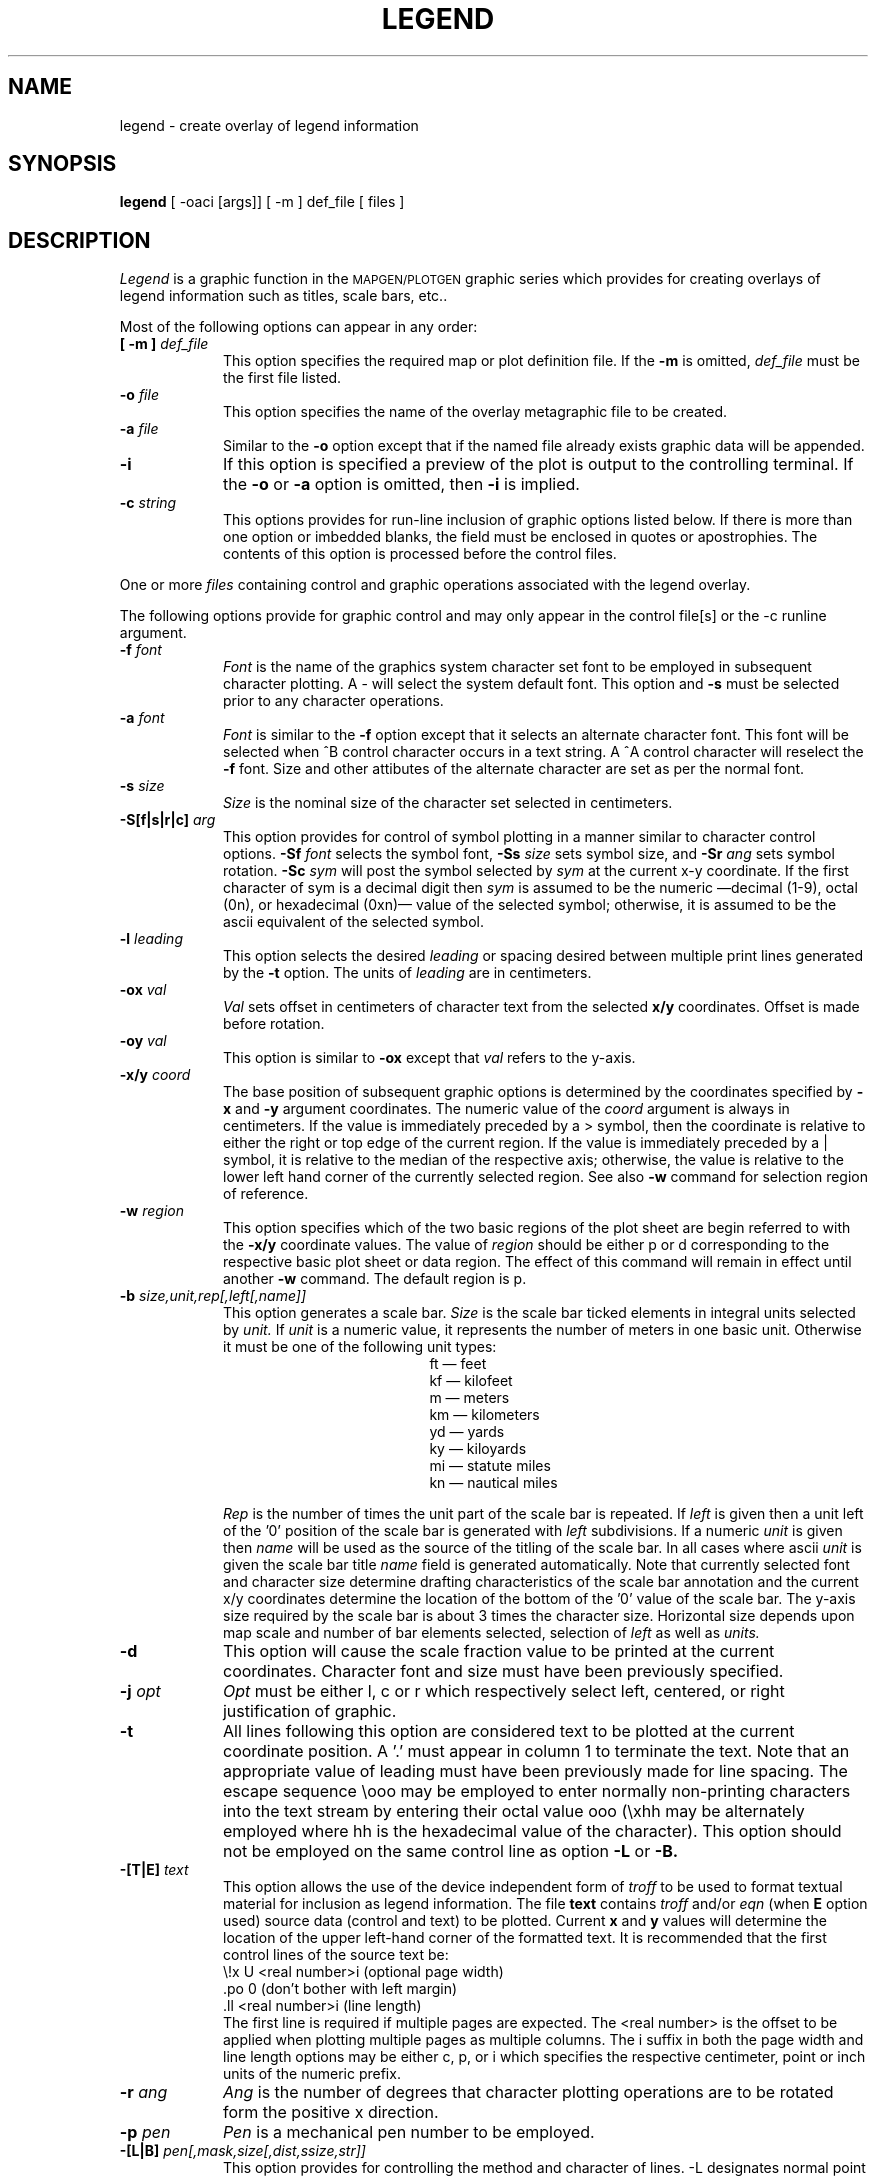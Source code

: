.\" @(#)legend.1 - 1.1
.nr LL 5.5i
.TH LEGEND 1 6/21/89 "USGS/OEMG Systems"
.ad b
.hy 1
.SH NAME
legend \- create overlay of legend information
.SH SYNOPSIS
.LP
.B legend
[ \-oaci [args]]
[ \-m ] def_file
[ files ]
.SH DESCRIPTION
.I Legend
is a graphic function in the
.SM MAPGEN/PLOTGEN
graphic series which provides for creating overlays
of legend information such as titles, scale bars, etc..
.PP
Most of the following options can appear in any order:
.TP
.BI "[ \-m ]" " def_file"
This option specifies the required map or plot definition file.
If the
.B \-m
is omitted,
.I def_file
must be the first file listed.
.TP
.BI \-o " file"
This option specifies the name of the overlay metagraphic file to
be created.
.TP
.BI \-a " file"
Similar to the
.B \-o
option except that if the named file already exists graphic
data will be appended.
.TP
.BI \-i
If this option is specified a preview of the plot is
output to the controlling terminal.
If the
.B \-o
or
.B \-a
option is omitted, then
.B \-i
is implied.
.TP
.BI \-c " string"
This options provides for run-line inclusion of graphic options
listed below.
If there is more than one option or imbedded blanks,
the field must be enclosed in quotes or apostrophies.
The contents of this option is processed before the control files.
.PP
One or more
.I files
containing control and graphic operations associated with the
legend overlay.

The following options provide for graphic control and may only appear
in the control file[s] or the \-c runline argument.
.TP
.BI \-f " font"
.I Font
is the name of the graphics system character set font to be
employed in subsequent character plotting.
A \- will select the system default font.
This option and
.B \-s
must be selected prior to any character
operations.
.TP
.BI \-a " font"
.I Font
is similar to the
.B \-f
option except that it selects an alternate character font.
This font will be selected when ^B control character
occurs in a text string.
A ^A control character will reselect the
.B \-f
font.
Size and other attibutes of the alternate character are
set as per the normal font.
.TP
.BI \-s " size"
.I Size
is the nominal size of the character set selected in centimeters.
.TP
.BI \-S[f|s|r|c] " arg"
This option provides for control of symbol plotting in a manner
similar to character control options.
.BI \-Sf " font"
selects the symbol font,
.BI \-Ss " size"
sets symbol size, and
.BI \-Sr " ang"
sets symbol rotation.
.BI \-Sc " sym"
will post the symbol selected by
.I sym
at the current x-y coordinate.
If the first character of sym is a decimal digit then
.I sym
is assumed to be the numeric
\(emdecimal (1\-9), octal (0n), or hexadecimal (0xn)\(em
value of the selected symbol;
otherwise, it is assumed to be the ascii equivalent of the
selected symbol.
.TP
.BI \-l " leading"
This option selects the desired 
.I leading
or spacing desired between multiple print lines 
generated by the
.B \-t
option.
The units of
.I leading
are in centimeters.
.TP
.BI \-ox " val"
.I Val
sets offset in centimeters of character text from the selected
.B x/y
coordinates.
Offset is made before rotation.
.TP
.BI \-oy " val"
This option is similar to
.B \-ox
except that
.I val
refers to the y-axis.
.TP
.BI \-x/y " coord"
The base position of subsequent graphic options is determined
by the coordinates specified by
.B \-x
and
.B \-y
argument coordinates.
The numeric value of the
.I coord
argument is always in centimeters.
If the value is immediately preceded by a > symbol, then the coordinate is
relative to either the right or top edge of the current region.
If the value is immediately preceded by a | symbol, it is relative to the
median of the respective axis; otherwise, the
value is relative to the lower left hand corner of the currently
selected region.
See also
.B \-w
command for selection region of reference.
.TP
.BI \-w " region"
This option specifies which of the two basic regions of the
plot sheet are begin referred to with the
.B \-x/y
coordinate values.
The value of
.I region
should be either p or d
corresponding to the respective basic plot sheet or data region.
The effect of this command will remain in effect until another
.B \-w
command.
The default region is p.
.TP
.BI \-b " size,unit,rep[,left[,name]]"
This option generates a scale bar.
.I Size
is the scale bar ticked elements in integral units selected by
.I unit.
If
.I unit
is a numeric value, it represents the number of meters in one
basic unit.
Otherwise it must be one of the following unit types:
.RS 2i
 \f(CWft\fR	\(em feet
 \f(CWkf\fR	\(em kilofeet
 \f(CWm\fR	\(em meters
 \f(CWkm\fR	\(em kilometers
 \f(CWyd\fR	\(em yards
 \f(CWky\fR	\(em kiloyards
 \f(CWmi\fR	\(em statute miles
 \f(CWkn\fR	\(em nautical miles
.RE
.IP
.I Rep
is the number of times the unit part of the scale bar is repeated.
If
.I left
is given then a unit left of the '0' position of the scale bar is
generated with
.I left
subdivisions.
If a numeric
.I unit
is given then
.I name
will be used as the source of the titling of the scale bar.
In all cases where ascii
.I unit
is given the scale bar title
.I name
field is generated automatically.
Note that currently selected font and character size determine
drafting characteristics of the scale bar annotation and
the current x/y coordinates determine the
location of the bottom of the '0' value of the scale bar.
The y-axis size required by the scale bar is about 3 times the 
character size.
Horizontal size depends upon map scale and number of bar elements
selected, selection of
.I left
as well as
.I units.
.TP
.BI \-d
This option will cause the scale fraction value to be printed
at the current coordinates.
Character font and size must have been previously specified.
.TP
.BI \-j " opt"
.I Opt
must be either l, c or r which respectively select
left, centered, or right justification of graphic.
.TP
.BI \-t
All lines following this option are considered text to be
plotted at the current coordinate position.
A '.' must appear in column 1 to terminate the text.
Note that an appropriate value of leading must have been previously
made for line spacing.
The escape sequence \eooo may be employed to enter normally non-printing
characters into the text stream by entering their octal value ooo
(\exhh may be alternately employed where hh is the hexadecimal value
of the character).
This option should not be employed on the same control line
as option
.B \-L
or
.B \-B.
.TP
.BI \-[T|E] " text"
This option allows the use of the device independent form of
.I troff
to be used to format textual material for inclusion as legend information.
The file
.B text
contains
.I troff
and/or
.I eqn
(when
.B E
option used)
source data (control and text) to be plotted.
Current
.B x
and
.B y
values will determine the location of the upper left-hand corner
of the formatted text.
It is recommended that the first control lines of the
source text be:
.br
	\\!x U <real number>i (optional page width)
.br
	.po 0  (don't bother with left margin)
.br
	.ll <real number>i (line length)
.br
The first line is required if multiple pages are expected.
The <real number> is the offset to be applied when plotting
multiple pages as multiple columns.
The i suffix in both the page width and line length options
may be either c, p, or i which specifies the respective
centimeter, point or inch units of the numeric prefix.
.TP
.BI \-r " ang"
.I Ang
is the number of degrees that character plotting operations are
to be rotated form the positive x direction.
.TP
.BI \-p " pen"
.I Pen
is a mechanical pen number to be employed.
.TP
.BI \-[L|B] " pen[,mask,size[,dist,ssize,str]]"
This option provides for controlling the method and character of lines.
\-L designates normal point to point vector drafting and \-B selects
four point Bezier method of creating smooth lines.
Argument
.I pen
designates the mechanical pen to be employed in drafting and must
be specified with each usage.
The remaining arguments may be optionally specified but when omitted
the position must be indicated with appropriate comma (,) delimiters
(ie. \(CW# -B 0,,,1,.2,\e010 #\fR\(em \fImask\fR and \fIsize\fR unaltered).
.IP
.I Mask
and
.I size
control dash line drafting where
.I mask
is specification of the 16 bit dash pattern to be employed and
.I size
is the size of the bit element of the mask pattern in centimeters.
Note that the total length of the dash pattern is 16\(mu\fIsize\fR
centimeters.
If
.I mask
is \-1 then a solid line is drafted and
.I size
is ignored and
when
.I mask
is 0 line drafting is suspended
(0 is usually only employed with symbol line drafting).
.I Mask
is usually specified as a hexadecimal value
(ie. 0xCCCC for a small dash bit pattern of 1010101010101010)
.IP
Lines with symbol patterns may be created by using
the
.I dist, ssize
and
.I str
options where
.I dist
is the inter-symbol distance in centimeters,
.I ssize
is the size of the symbol in centimeters.
.IP
.I Str
is any string of one to 128 symbols selected from the selected character
font to be employed in a repeated manner when drafting symbol lines.
A special symbol (\e177) may be employed to denote an empty
point in the symbol sequence.
Any symbol (including the empty point symbol)
with the most significant bit (sign) set will cause 180\(de
rotation of the current and following
.I str
(if any) symbols.
At the start of each cycle through
.I str
the character rotation is set to 0\(de so that if a line is progressing
from left to right the symbol would appear right side up.
If a single symbol is to appear in a reverse manner then
\e200 should be added (i.e. a reverse rotation letter A would be \e301).
To create a sequence of symbols with
alternating rotation then two or more
symbols must be used with the sign set on some symbol other than
the first.
For example, \f(CW\-a A\e301\fR will cause the letter A to be
plotted with alternating rotation.
.IP
The cyclic operation though
.I str
can be inhibited by terminating
.I str
with the \e377 special character.
This permits this option to be employed for drafting curved annotation
based on the following line data.
With this feature the
drafting of the line is normally turned off
(ie. \f(CW# -L ,0,,.01,.3,Example\e Line\e377\fR).
.IP
Coordinates of the line to be drafted follow the current command
line with one x-y pair per line.
The string of coordinates must be terminated with a '.'
in column 1 (similar to
.B \-t
option).
Use of + and \- sign prefixes follow the same meaning as
defined under the
.B \-x/y
option.
This option should not be employed on the same control line
as option
.B \-t.
.PP
The older
.SM PLOTGEN
verson of
.B legend, plegend,
is replaced by this program.
.SH SEE ALSO
.SM "" MAPGEN/PLOTGEN system documentation
.br
troff and plroff
.SH BUGS
The \-T option is only available on
.SM "AT&T UNIX"
V.2 or later systems with device independent
.I troff.
.SH AUTHOR/MAINTENANCE
Gerald I. Evenden, USGS, Woods Hole, MA.
